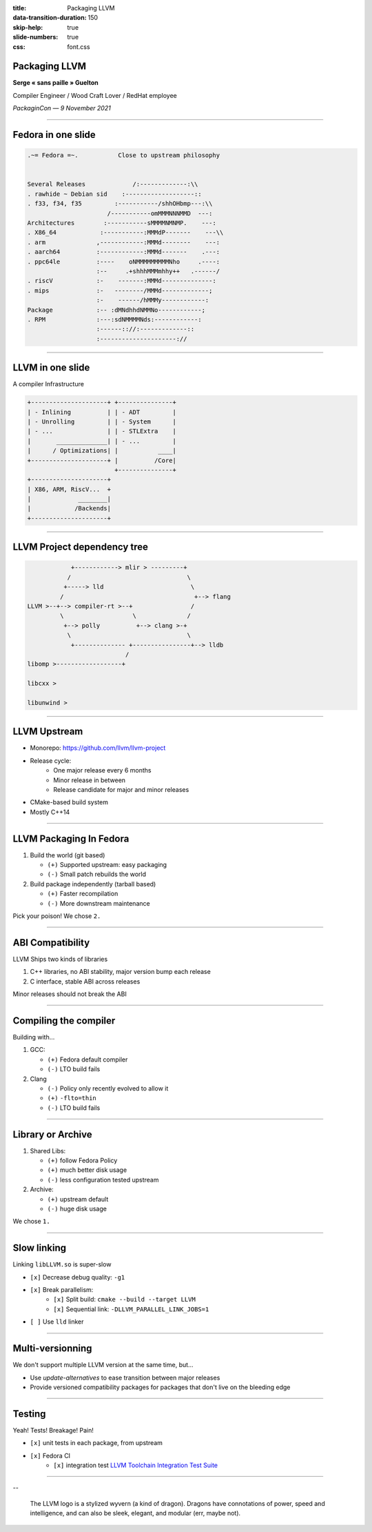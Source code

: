 :title: Packaging LLVM
:data-transition-duration: 150
:skip-help: true
:slide-numbers: true
:css: font.css


Packaging LLVM
==============

**Serge « sans paille » Guelton**

Compiler Engineer / Wood Craft Lover / RedHat employee

*PackaginCon — 9 November 2021*

.. image:: goblin_tinkerer.jpg
    :width: 400

----

Fedora in one slide
===================


.. code-block::

    .~= Fedora =~.           Close to upstream philosophy


    Several Releases             /:-------------:\\
    . rawhide ~ Debian sid    :-------------------::
    . f33, f34, f35         :-----------/shhOHbmp---:\\
                          /-----------omMMMNNNMMD  ---:
    Architectures        :-----------sMMMMNMNMP.    ---:
    . X86_64            :-----------:MMMdP-------    ---\\
    . arm              ,------------:MMMd--------    ---:
    . aarch64          :------------:MMMd-------    .---:
    . ppc64le          :----    oNMMMMMMMMMNho     .----:
                       :--     .+shhhMMMmhhy++   .------/
    . riscV            :-    -------:MMMd--------------:
    . mips             :-   --------/MMMd-------------;
                       :-    ------/hMMMy------------:
    Package            :-- :dMNdhhdNMMNo------------;
    . RPM              :---:sdNMMMMNds:------------:
                       :------:://:-------------::
                       :---------------------://

----

LLVM in one slide
=================

A compiler Infrastructure

.. code-block::

        +---------------------+ +---------------+
        | - Inlining          | | - ADT         |
        | - Unrolling         | | - System      |
        | - ...               | | - STLExtra    |
        |       ______________| | - ...         |
        |      / Optimizations| |           ____|
        +---------------------+ |          /Core|
                                +---------------+
        +---------------------+
        | X86, ARM, RiscV...  +
        |             ________|
        |            /Backends|
        +---------------------+

----

LLVM Project dependency tree
============================

.. code-block::

                +------------> mlir > ---------+
               /                                \
              +-----> lld                        \
             /                                    +--> flang
    LLVM >--+--> compiler-rt >--+                /
             \                   \              /
              +--> polly          +--> clang >-+
               \                                \
                +-------------- +----------------+--> lldb
                               /
    libomp >------------------+

    libcxx >

    libunwind >


----

LLVM Upstream
=============

- Monorepo: https://github.com/llvm/llvm-project
- Release cycle:
    - One major release every 6 months
    - Minor release in between
    - Release candidate for major and minor releases
- CMake-based build system
- Mostly C++14

----

LLVM Packaging In Fedora
========================

1. Build the world (git based)

   - ``(+)`` Supported upstream: easy packaging
   - ``(-)`` Small patch rebuilds the world

2. Build package independently (tarball based)

   - ``(+)`` Faster recompilation
   - ``(-)`` More downstream maintenance

Pick your poison! We chose ``2.``

----

ABI Compatibility
=================

LLVM Ships two kinds of libraries

1. C++ libraries, no ABI stability, major version bump each release

2. C interface, stable ABI across releases

Minor releases should not break the ABI

----

Compiling the compiler
======================

Building with...

1. GCC:

   - ``(+)`` Fedora default compiler
   - ``(-)`` LTO build fails

2. Clang

   - ``(-)`` Policy only recently evolved to allow it
   - ``(+)`` ``-flto=thin``
   - ``(-)`` LTO build fails

----

Library or Archive
==================

1. Shared Libs:

   - ``(+)`` follow Fedora Policy
   - ``(+)`` much better disk usage
   - ``(-)`` less configuration tested upstream

2. Archive:

   - ``(+)`` upstream default
   - ``(-)`` huge disk usage

We chose ``1.``

----

Slow linking
============

Linking ``libLLVM.so`` is super-slow

- ``[x]`` Decrease debug quality: ``-g1``
- ``[x]`` Break parallelism:
    - ``[x]`` Split build: ``cmake --build --target LLVM``
    - ``[x]`` Sequential link: ``-DLLVM_PARALLEL_LINK_JOBS=1``

- ``[ ]`` Use ``lld`` linker

----

Multi-versionning
=================

We don't support multiple LLVM version at the same time, but...

- Use `update-alternatives` to ease transition between major releases
- Provide versioned compatibility packages for packages that don't live on the
  bleeding edge

----

Testing
=======

Yeah! Tests! Breakage! Pain!

- ``[x]`` unit tests in each package, from upstream
- ``[x]`` Fedora CI
    - ``[x]`` integration test `LLVM Toolchain Integration Test Suite <https://github.com/opencollab/llvm-toolchain-integration-test-suite>`_

----

.. image:: https://llvm.org/img/LLVMWyvernSmall.png
    :width: 500

--

    The LLVM logo is a stylized wyvern (a kind of dragon). Dragons have connotations
    of power, speed and intelligence, and can also be sleek, elegant, and modular
    (err, maybe not).

